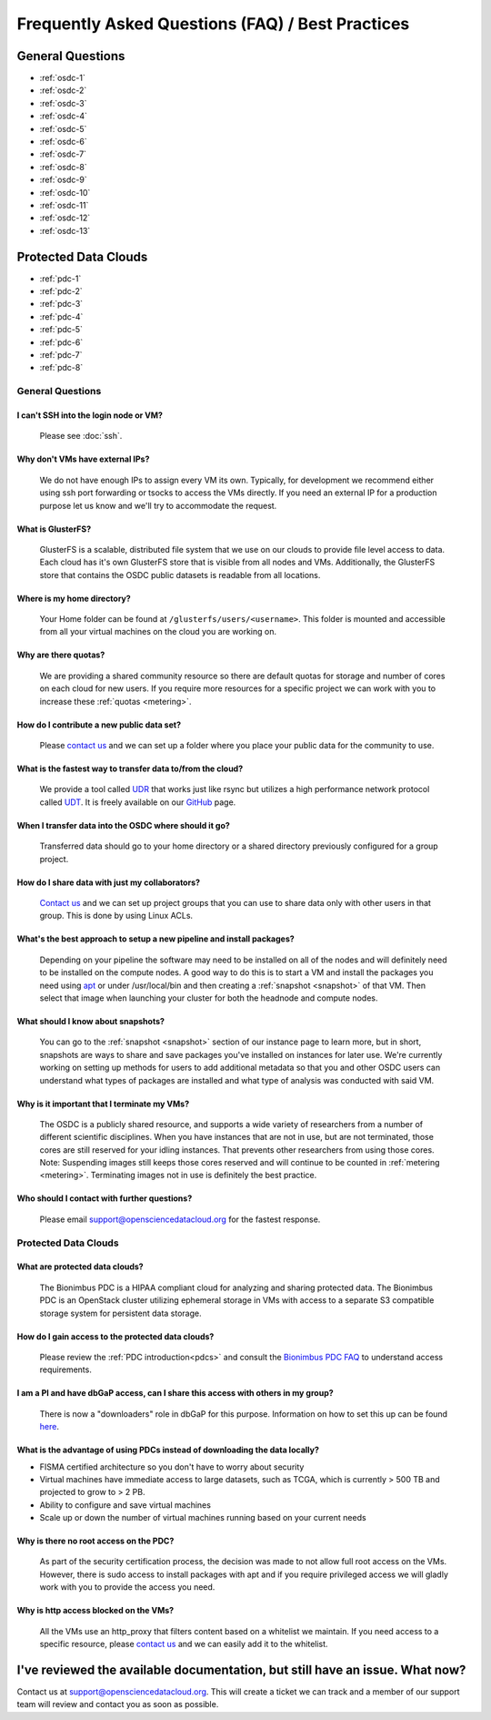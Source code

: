 Frequently Asked Questions (FAQ) / Best Practices
=====================================================
General Questions
-----------------------------------------------------
- :ref:`osdc-1`
- :ref:`osdc-2`
- :ref:`osdc-3`
- :ref:`osdc-4`
- :ref:`osdc-5`
- :ref:`osdc-6`
- :ref:`osdc-7`
- :ref:`osdc-8`
- :ref:`osdc-9`
- :ref:`osdc-10`
- :ref:`osdc-11`
- :ref:`osdc-12`
- :ref:`osdc-13`

Protected Data Clouds
-----------------------------------------------------
- :ref:`pdc-1`
- :ref:`pdc-2`
- :ref:`pdc-3`
- :ref:`pdc-4`
- :ref:`pdc-5`
- :ref:`pdc-6`
- :ref:`pdc-7`
- :ref:`pdc-8`

General Questions
~~~~~~~~~~~~~~~~~~~~~~~~~~~~~~~~~~~~~~~~~~~~~~~~~~~~~
.. _faq:

.. _osdc-1:

I can't SSH into the login node or VM?
******************************************************
  Please see :doc:`ssh`. 

.. _osdc-2:

Why don't VMs have external IPs?
******************************************************
  We do not have enough IPs to assign every VM its own. Typically, for development we recommend either using ssh port forwarding or tsocks to access the VMs directly. If you need an external IP for a production purpose let us know and we'll try to accommodate the request.

.. _osdc-3:

What is GlusterFS?
******************************************************
  GlusterFS is a scalable, distributed file system that we use on our clouds to provide file level access to data. Each cloud has it's own GlusterFS store that is visible from all nodes and VMs. Additionally, the GlusterFS store that contains the OSDC public datasets is readable from all locations.

.. _osdc-12:

Where is my home directory?
******************************************************
  Your Home folder can be found at ``/glusterfs/users/<username>``.  This folder is mounted and accessible from all your virtual machines on the cloud you are working on.

.. _osdc-4:

Why are there quotas?
******************************************************
  We are providing a shared community resource so there are default quotas for storage and number of cores on each cloud for new users. If you require more resources for a specific project we can work with you to increase these :ref:`quotas <metering>`.

.. _osdc-5:

How do I contribute a new public data set?
******************************************************
  Please `contact us <support@opensciencedatacloud.org>`_ and we can set up a folder where you place your public data for the community to use.

.. _osdc-6:

What is the fastest way to transfer data to/from the cloud?
************************************************************************************************************
  We provide a tool called `UDR <https://github.com/LabAdvComp/UDR>`_ that works just like rsync but utilizes a high performance network protocol called `UDT <http://udt.sourceforge.net/>`_. It is freely available on our `GitHub <https://github.com/LabAdvComp/UDR>`_ page.

.. _osdc-13:

When I transfer data into the OSDC where should it go?
************************************************************************************************************
  Transferred data should go to your home directory or a shared directory previously configured for a group project. 
  
.. _osdc-7:

How do I share data with just my collaborators?
******************************************************
  `Contact us <support@opensciencedatacloud.org>`_ and we can set up project groups that you can use to share data only with other users in that group. This is done by using Linux ACLs.

.. _osdc-8:

What's the best approach to setup a new pipeline and install packages?
************************************************************************************************************
  Depending on your pipeline the software may need to be installed on all of the nodes 
  and will definitely need to be installed on the compute nodes. A good way to do this 
  is to start a VM and install the packages you need using `apt <https://help.ubuntu.com/community/AptGet/Howto>`_ 
  or under /usr/local/bin and then creating a :ref:`snapshot <snapshot>` of that VM. Then select 
  that image when launching your cluster for both the headnode and compute nodes.

.. _osdc-9:

What should I know about snapshots?
******************************************************
  You can go to the :ref:`snapshot <snapshot>` section of our instance page to learn more, 
  but in short, snapshots are ways to share and save packages you've installed on instances for later use.
  We're currently working on setting up methods for users to add additional metadata so that 
  you and other OSDC users can understand what types of packages are installed and what type of analysis
  was conducted with said VM.
  
.. _osdc-10:

Why is it important that I terminate my VMs?
******************************************************
  The OSDC is a publicly shared resource, and supports a wide variety of researchers from a number of 
  different scientific disciplines.   When you have instances that are not in use, but are not terminated, 
  those cores are still reserved for your idling instances.   That prevents other researchers from 
  using those cores.   Note:   Suspending images still keeps those cores reserved and will continue to be
  counted in :ref:`metering <metering>`.  Terminating images not in use is definitely the best practice.
  
.. _osdc-11:

Who should I contact with further questions?
******************************************************
  Please email support@opensciencedatacloud.org for the fastest response.



Protected Data Clouds
~~~~~~~~~~~~~~~~~~~~~~~~~~~~~~~~~~~~~~~~~~~~~~~~~~~~~
.. _pdc-1:

What are protected data clouds?
******************************************************
  The Bionimbus PDC is a HIPAA compliant cloud for analyzing and sharing protected data. The Bionimbus PDC is an OpenStack cluster utilizing ephemeral storage in VMs with access to a separate S3 compatible storage system for persistent data storage.  

.. _pdc-2:

How do I gain access to the protected data clouds?
******************************************************
  Please review the :ref:`PDC introduction<pdcs>` and consult the `Bionimbus PDC FAQ <https://bionimbus-pdc.opensciencedatacloud.org/static/BionimbusAccessFAQ.pdf>`_ to understand access requirements.  

.. _pdc-3:

I am a PI and have dbGaP access, can I share this access with others in my group?
************************************************************************************************************
 There is now a "downloaders" role in dbGaP for this purpose. Information on how to set this up can be found `here <http://www.ncbi.nlm.nih.gov/books/NBK36439/#Download.i_am_a_principal_investigator>`_.

.. _pdc-4:

What is the advantage of using PDCs instead of downloading the data locally?
************************************************************************************************************
- FISMA certified architecture so you don't have to worry about security
- Virtual machines have immediate access to large datasets, such as TCGA, which is currently > 500 TB and projected to grow to > 2 PB. 
- Ability to configure and save virtual machines
- Scale up or down the number of virtual machines running based on your current needs 

.. _pdc-5:

Why is there no root access on the PDC?
******************************************************
  As part of the security certification process, the decision was made to not allow full root access on the VMs. However, there is sudo access to install packages with apt and if you require privileged access we will gladly work with you to provide the access you need. 

.. _pdc-6:

Why is http access blocked on the VMs?
******************************************************
  All the VMs use an http_proxy that filters content based on a whitelist we maintain. If you need access to a specific resource, please `contact us <support@opensciencedatacloud.org>`_ and we can easily add it to the whitelist.

.. _pdc-7:


  
I've reviewed the available documentation, but still have an issue.  What now?
--------------------------------------------------------------------------------------

Contact us at `support@opensciencedatacloud.org <support@opensciencedatacloud.org>`_.   This will create a ticket we can track and a member of our support team will review and contact you as soon as possible. 
